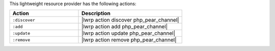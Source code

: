 .. The contents of this file are included in multiple topics.
.. This file should not be changed in a way that hinders its ability to appear in multiple documentation sets.

This lightweight resource provider has the following actions:

.. list-table::
   :widths: 200 300
   :header-rows: 1

   * - Action
     - Description
   * - ``:discover``
     - |lwrp action discover php_pear_channel|
   * - ``:add``
     - |lwrp action add php_pear_channel|
   * - ``:update``
     - |lwrp action update php_pear_channel|
   * - ``:remove``
     - |lwrp action remove php_pear_channel|
